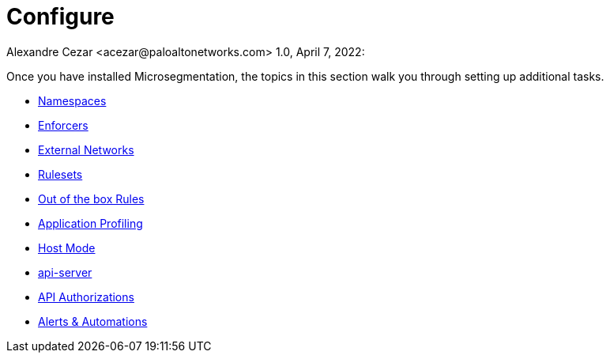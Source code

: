 = Configure
Alexandre Cezar <acezar@paloaltonetworks.com> 1.0, April 7, 2022:

Once you have installed Microsegmentation, the topics in this section walk you through setting up additional tasks.

* https://github.com/alexandre-cezar/cns-docs/blob/main/Namespaces.adoc[Namespaces]
* https://github.com/alexandre-cezar/cns-docs/blob/main/Enforcers.adoc[Enforcers]
* https://github.com/alexandre-cezar/cns-docs/blob/main/External%20Networks.adoc[External Networks]
* https://github.com/alexandre-cezar/cns-docs/blob/main/Rulesets.adoc[Rulesets]
* https://github.com/alexandre-cezar/cns-docs/blob/main/Out%20of%20the%20Box%20Rules.adoc[Out of the box Rules]
* https://github.com/alexandre-cezar/cns-docs/blob/main/Application%20Profiling.adoc[Application Profiling]
* https://github.com/alexandre-cezar/cns-docs/blob/main/Host-Mode.adoc[Host Mode]
* https://github.com/alexandre-cezar/cns-docs/blob/main/api-server.adoc[api-server]
* https://github.com/alexandre-cezar/cns-docs/blob/main/Api%20Authorization.adoc[API Authorizations]
* https://github.com/alexandre-cezar/cns-docs/blob/main/Automations.adoc[Alerts & Automations]
